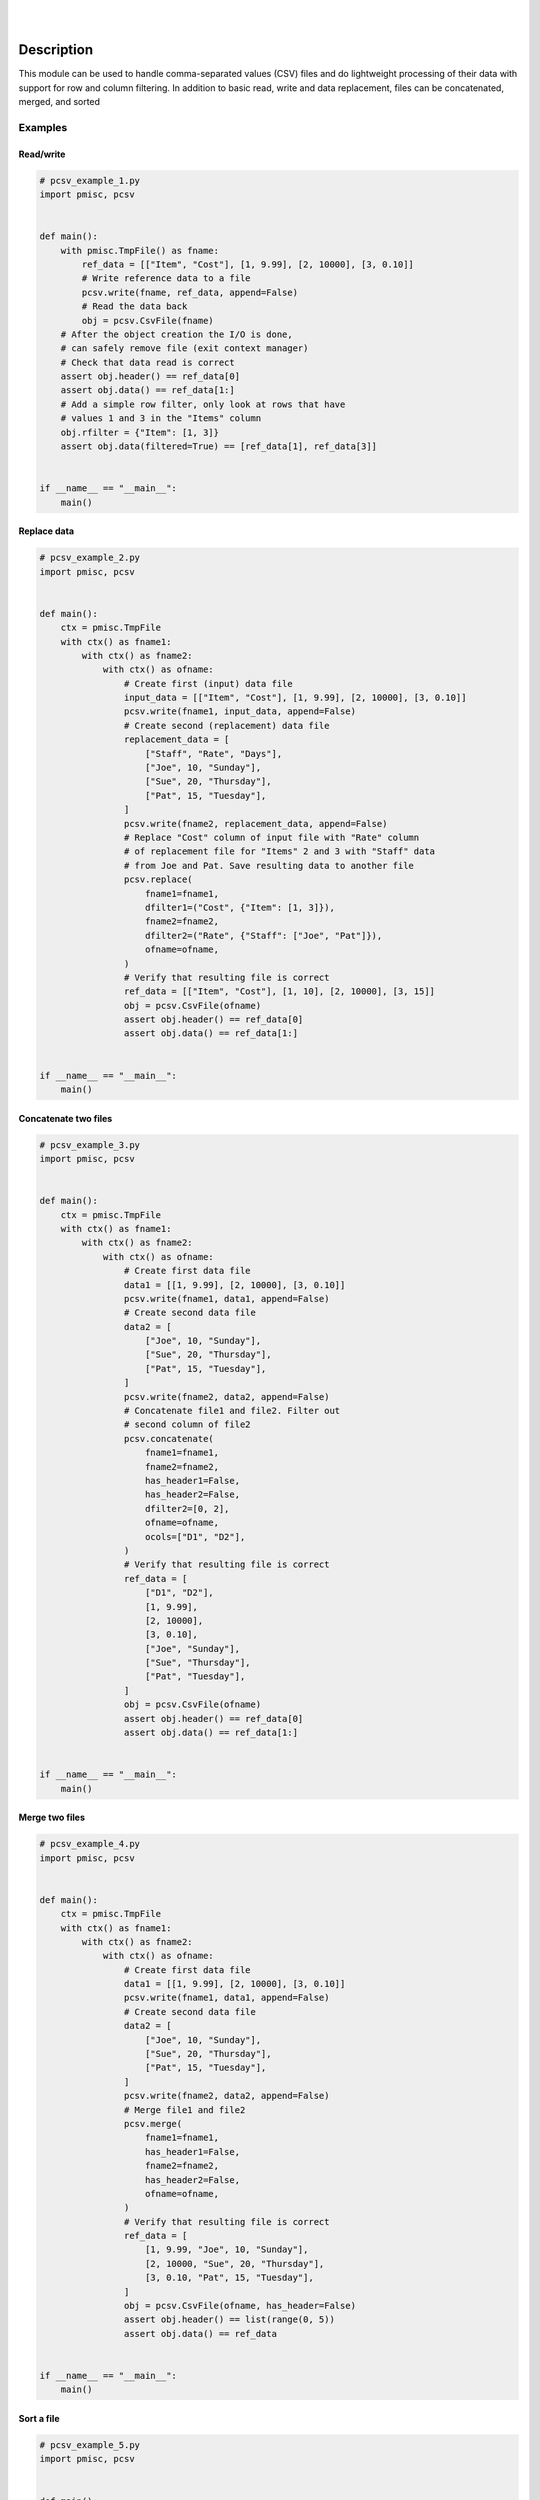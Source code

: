 .. README.rst
.. Copyright (c) 2013-2019 Pablo Acosta-Serafini
.. See LICENSE for details

.. image:: https://badge.fury.io/py/pcsv.svg
    :target: https://pypi.org/project/pcsv
    :alt: PyPI version

.. image:: https://img.shields.io/pypi/l/pcsv.svg
    :target: https://pypi.org/project/pcsv
    :alt: License

.. image:: https://img.shields.io/pypi/pyversions/pcsv.svg
    :target: https://pypi.org/project/pcsv
    :alt: Python versions supported

.. image:: https://img.shields.io/pypi/format/pcsv.svg
    :target: https://pypi.org/project/pcsv
    :alt: Format

|

.. image::
    https://dev.azure.com/pmasdev/pcsv/_apis/build/status/pmacosta.pcsv?branchName=master
    :target: https://dev.azure.com/pmasdev/pcsv/_build?definitionId=3&_a=summary
    :alt: Continuous integration test status

.. image::
    https://img.shields.io/azure-devops/coverage/pmasdev/pcsv/7.svg
    :target: https://dev.azure.com/pmasdev/pcsv/_build?definitionId=6&_a=summary
    :alt: Continuous integration test coverage

.. image::
    https://readthedocs.org/projects/pip/badge/?version=stable
    :target: https://pip.readthedocs.io/en/stable/?badge=stable
    :alt: Documentation status

|

Description
===========

.. role:: bash(code)
	:language: bash

.. [[[cog
.. import os, sys, pmisc, docs.support.requirements_to_rst
.. file_name = sys.modules['docs.support.requirements_to_rst'].__file__
.. mdir = os.path.join(os.path.realpath(
..    os.path.dirname(os.path.dirname(os.path.dirname(file_name)))), 'pypkg'
.. )
.. docs.support.requirements_to_rst.def_links(cog)
.. ]]]
.. _Astroid: https://bitbucket.org/logilab/astroid
.. _Cog: https://nedbatchelder.com/code/cog
.. _Coverage: https://coverage.readthedocs.io
.. _Docutils: http://docutils.sourceforge.net/docs
.. _Mock: https://docs.python.org/3/library/unittest.mock.html
.. _Pexdoc: https://pexdoc.readthedocs.org
.. _Pmisc: https://pmisc.readthedocs.org
.. _PyContracts: https://andreacensi.github.io/contracts
.. _Pydocstyle: http://www.pydocstyle.org
.. _Pylint: https://www.pylint.org
.. _Py.test: http://pytest.org
.. _Pytest-coverage: https://pypi.org/project/pytest-cov
.. _Pytest-pmisc: https://pytest-pmisc.readthedocs.org
.. _Pytest-xdist: https://pypi.org/project/pytest-xdist
.. _Sphinx: http://sphinx-doc.org
.. _ReadTheDocs Sphinx theme: https://github.com/rtfd/sphinx_rtd_theme
.. _Inline Syntax Highlight Sphinx Extension:
   https://bitbucket.org/klorenz/sphinxcontrib-inlinesyntaxhighlight
.. _Shellcheck Linter Sphinx Extension:
   https://pypi.org/project/sphinxcontrib-shellcheck
.. _Tox: https://testrun.org/tox
.. _Virtualenv: https://docs.python-guide.org/dev/virtualenvs
.. [[[end]]]

This module can be used to handle comma-separated values (CSV) files and do
lightweight processing of their data with support for row and column
filtering. In addition to basic read, write and data replacement, files
can be concatenated, merged, and sorted

Examples
--------

Read/write
^^^^^^^^^^

.. [[[cog
.. import pcsv
.. import sys
.. sys.path.append('.')
.. import pypkg.incfile
.. pypkg.incfile.incfile(
..     "pcsv_example_1.py",
..     cog.out,
..     "1,6-",
..     "./docs/support"
.. )
.. ]]]
.. code-block:: python

    # pcsv_example_1.py
    import pmisc, pcsv


    def main():
        with pmisc.TmpFile() as fname:
            ref_data = [["Item", "Cost"], [1, 9.99], [2, 10000], [3, 0.10]]
            # Write reference data to a file
            pcsv.write(fname, ref_data, append=False)
            # Read the data back
            obj = pcsv.CsvFile(fname)
        # After the object creation the I/O is done,
        # can safely remove file (exit context manager)
        # Check that data read is correct
        assert obj.header() == ref_data[0]
        assert obj.data() == ref_data[1:]
        # Add a simple row filter, only look at rows that have
        # values 1 and 3 in the "Items" column
        obj.rfilter = {"Item": [1, 3]}
        assert obj.data(filtered=True) == [ref_data[1], ref_data[3]]


    if __name__ == "__main__":
        main()

.. [[[end]]]

Replace data
^^^^^^^^^^^^

.. [[[cog
.. import pcsv
.. import sys
.. sys.path.append('.')
.. import pypkg.incfile
.. pypkg.incfile.incfile(
..     "pcsv_example_2.py",
..     cog.out,
..     "1,6-",
..     "./docs/support"
.. )
.. ]]]
.. code-block:: python

    # pcsv_example_2.py
    import pmisc, pcsv


    def main():
        ctx = pmisc.TmpFile
        with ctx() as fname1:
            with ctx() as fname2:
                with ctx() as ofname:
                    # Create first (input) data file
                    input_data = [["Item", "Cost"], [1, 9.99], [2, 10000], [3, 0.10]]
                    pcsv.write(fname1, input_data, append=False)
                    # Create second (replacement) data file
                    replacement_data = [
                        ["Staff", "Rate", "Days"],
                        ["Joe", 10, "Sunday"],
                        ["Sue", 20, "Thursday"],
                        ["Pat", 15, "Tuesday"],
                    ]
                    pcsv.write(fname2, replacement_data, append=False)
                    # Replace "Cost" column of input file with "Rate" column
                    # of replacement file for "Items" 2 and 3 with "Staff" data
                    # from Joe and Pat. Save resulting data to another file
                    pcsv.replace(
                        fname1=fname1,
                        dfilter1=("Cost", {"Item": [1, 3]}),
                        fname2=fname2,
                        dfilter2=("Rate", {"Staff": ["Joe", "Pat"]}),
                        ofname=ofname,
                    )
                    # Verify that resulting file is correct
                    ref_data = [["Item", "Cost"], [1, 10], [2, 10000], [3, 15]]
                    obj = pcsv.CsvFile(ofname)
                    assert obj.header() == ref_data[0]
                    assert obj.data() == ref_data[1:]


    if __name__ == "__main__":
        main()

.. [[[end]]]

Concatenate two files
^^^^^^^^^^^^^^^^^^^^^

.. [[[cog
.. import pcsv
.. import sys
.. sys.path.append('.')
.. import pypkg.incfile
.. pypkg.incfile.incfile(
..     "pcsv_example_3.py",
..     cog.out,
..     "1,6-",
..     "./docs/support"
.. )
.. ]]]
.. code-block:: python

    # pcsv_example_3.py
    import pmisc, pcsv


    def main():
        ctx = pmisc.TmpFile
        with ctx() as fname1:
            with ctx() as fname2:
                with ctx() as ofname:
                    # Create first data file
                    data1 = [[1, 9.99], [2, 10000], [3, 0.10]]
                    pcsv.write(fname1, data1, append=False)
                    # Create second data file
                    data2 = [
                        ["Joe", 10, "Sunday"],
                        ["Sue", 20, "Thursday"],
                        ["Pat", 15, "Tuesday"],
                    ]
                    pcsv.write(fname2, data2, append=False)
                    # Concatenate file1 and file2. Filter out
                    # second column of file2
                    pcsv.concatenate(
                        fname1=fname1,
                        fname2=fname2,
                        has_header1=False,
                        has_header2=False,
                        dfilter2=[0, 2],
                        ofname=ofname,
                        ocols=["D1", "D2"],
                    )
                    # Verify that resulting file is correct
                    ref_data = [
                        ["D1", "D2"],
                        [1, 9.99],
                        [2, 10000],
                        [3, 0.10],
                        ["Joe", "Sunday"],
                        ["Sue", "Thursday"],
                        ["Pat", "Tuesday"],
                    ]
                    obj = pcsv.CsvFile(ofname)
                    assert obj.header() == ref_data[0]
                    assert obj.data() == ref_data[1:]


    if __name__ == "__main__":
        main()

.. [[[end]]]

Merge two files
^^^^^^^^^^^^^^^

.. [[[cog
.. import pcsv
.. import sys
.. sys.path.append('.')
.. import pypkg.incfile
.. pypkg.incfile.incfile(
..     "pcsv_example_4.py",
..     cog.out,
..     "1,6-",
..     "./docs/support"
.. )
.. ]]]
.. code-block:: python

    # pcsv_example_4.py
    import pmisc, pcsv


    def main():
        ctx = pmisc.TmpFile
        with ctx() as fname1:
            with ctx() as fname2:
                with ctx() as ofname:
                    # Create first data file
                    data1 = [[1, 9.99], [2, 10000], [3, 0.10]]
                    pcsv.write(fname1, data1, append=False)
                    # Create second data file
                    data2 = [
                        ["Joe", 10, "Sunday"],
                        ["Sue", 20, "Thursday"],
                        ["Pat", 15, "Tuesday"],
                    ]
                    pcsv.write(fname2, data2, append=False)
                    # Merge file1 and file2
                    pcsv.merge(
                        fname1=fname1,
                        has_header1=False,
                        fname2=fname2,
                        has_header2=False,
                        ofname=ofname,
                    )
                    # Verify that resulting file is correct
                    ref_data = [
                        [1, 9.99, "Joe", 10, "Sunday"],
                        [2, 10000, "Sue", 20, "Thursday"],
                        [3, 0.10, "Pat", 15, "Tuesday"],
                    ]
                    obj = pcsv.CsvFile(ofname, has_header=False)
                    assert obj.header() == list(range(0, 5))
                    assert obj.data() == ref_data


    if __name__ == "__main__":
        main()

.. [[[end]]]

Sort a file
^^^^^^^^^^^

.. [[[cog
.. import pcsv
.. import sys
.. sys.path.append('.')
.. import pypkg.incfile
.. pypkg.incfile.incfile(
..     "pcsv_example_5.py",
..     cog.out,
..     "1,6-",
..     "./docs/support"
.. )
.. ]]]
.. code-block:: python

    # pcsv_example_5.py
    import pmisc, pcsv


    def main():
        ctx = pmisc.TmpFile
        with ctx() as ifname:
            with ctx() as ofname:
                # Create first data file
                data = [
                    ["Ctrl", "Ref", "Result"],
                    [1, 3, 10],
                    [1, 4, 20],
                    [2, 4, 30],
                    [2, 5, 40],
                    [3, 5, 50],
                ]
                pcsv.write(ifname, data, append=False)
                # Sort
                pcsv.dsort(
                    fname=ifname,
                    order=[{"Ctrl": "D"}, {"Ref": "A"}],
                    has_header=True,
                    ofname=ofname,
                )
                # Verify that resulting file is correct
                ref_data = [[3, 5, 50], [2, 4, 30], [2, 5, 40], [1, 3, 10], [1, 4, 20]]
                obj = pcsv.CsvFile(ofname, has_header=True)
                assert obj.header() == ["Ctrl", "Ref", "Result"]
                assert obj.data() == ref_data


    if __name__ == "__main__":
        main()

.. [[[end]]]

Interpreter
===========

The package has been developed and tested with Python 2.7, 3.5, 3.6 and 3.7
under Linux (Debian, Ubuntu), Apple macOS and Microsoft Windows

Installing
==========

.. code-block:: bash

	$ pip install pcsv

Documentation
=============

Available at `Read the Docs <https://pcsv.readthedocs.io>`_

Contributing
============

1. Abide by the adopted `code of conduct
   <https://www.contributor-covenant.org/version/1/4/code-of-conduct>`_

2. Fork the `repository <https://github.com/pmacosta/pcsv>`_ from
   GitHub and then clone personal copy [#f1]_:

    .. code-block:: bash

        $ github_user=myname
        $ git clone --recursive \
              https://github.com/"${github_user}"/pcsv.git
        Cloning into 'pcsv'...
        ...
        $ cd pcsv
        $ export PCSV_DIR=${PWD}

3. Install the project's Git hooks and build the documentation. The pre-commit
   hook does some minor consistency checks, namely trailing whitespace and
   `PEP8 <https://www.python.org/dev/peps/pep-0008/>`_ compliance via
   Pylint. Assuming the directory to which the repository was cloned is
   in the :bash:`$PCSV_DIR` shell environment variable:

	.. code-block:: bash

		$ "${PCSV_DIR}"/pypkg/complete-cloning.sh
                Installing Git hooks
                Building pcsv package documentation
                ...

4. Ensure that the Python interpreter can find the package modules
   (update the :bash:`$PYTHONPATH` environment variable, or use
   `sys.paths() <https://docs.python.org/3/library/sys.html#sys.path>`_,
   etc.)

	.. code-block:: bash

		$ export PYTHONPATH=${PYTHONPATH}:${PCSV_DIR}

5. Install the dependencies (if needed, done automatically by pip):

    .. [[[cog
    .. import docs.support.requirements_to_rst
    .. docs.support.requirements_to_rst.proc_requirements(cog)
    .. ]]]


    * `Astroid`_ (1.3.8 or newer)

    * `Cog`_ (2.4 or newer)

    * `Coverage`_ (3.7.1 or newer)

    * `Docutils`_ (0.12 or newer)

    * `Inline Syntax Highlight Sphinx Extension`_ (0.2 or newer)

    * `Mock`_ (Python 2.x only, 1.0.1 or newer)

    * `Pexdoc`_ (1.1.1 or newer)

    * `Pmisc`_ (1.5.5 or newer)

    * `Py.test`_ (3.3.2 or newer)

    * `PyContracts`_ (1.8.2 or newer)

    * `Pydocstyle`_ (3.0.0 or newer)

    * `Pylint`_ (1.8.1 or newer)

    * `Pytest-coverage`_ (2.5.1 or newer)

    * `Pytest-pmisc`_ (1.0.6 or newer)

    * `Pytest-xdist`_ (optional, 1.22.0 or newer)

    * `ReadTheDocs Sphinx theme`_ (0.2.4 or newer)

    * `Shellcheck Linter Sphinx Extension`_ (1.0.5 or newer)

    * `Sphinx`_ (1.6.6 or newer)

    * `Tox`_ (2.9.1 or newer)

    * `Virtualenv`_ (15.1.0 or newer)

    .. [[[end]]]

6. Implement a new feature or fix a bug

7. Write a unit test which shows that the contributed code works as expected.
   Run the package tests to ensure that the bug fix or new feature does not
   have adverse side effects. If possible achieve 100% code and branch
   coverage of the contribution. Thorough package validation
   can be done via Tox and Py.test:

	.. code-block:: bash

            $ tox
            GLOB sdist-make: .../pcsv/setup.py
            py26-pkg inst-nodeps: .../pcsv/.tox/dist/pcsv-...zip

   `Setuptools <https://bitbucket.org/pypa/setuptools>`_ can also be used
   (Tox is configured as its virtual environment manager):

	.. code-block:: bash

	    $ python setup.py tests
            running tests
            running egg_info
            writing requirements to pcsv.egg-info/requires.txt
            writing pcsv.egg-info/PKG-INFO
            ...

   Tox (or Setuptools via Tox) runs with the following default environments:
   ``py27-pkg``, ``py35-pkg``, ``py36-pkg`` and ``py37-pkg`` [#f3]_. These use
   the 2.7, 3.5, 3.6 and 3.7 interpreters, respectively, to test all code in the
   documentation (both in Sphinx ``*.rst`` source files and in docstrings), run
   all unit tests, measure test coverage and re-build the exceptions
   documentation. To pass arguments to Py.test (the test runner) use a double
   dash (``--``) after all the Tox arguments, for example:

	.. code-block:: bash

	    $ tox -e py27-pkg -- -n 4
            GLOB sdist-make: .../pcsv/setup.py
            py27-pkg inst-nodeps: .../pcsv/.tox/dist/pcsv-...zip
            ...

   Or use the :code:`-a` Setuptools optional argument followed by a quoted
   string with the arguments for Py.test. For example:

	.. code-block:: bash

	    $ python setup.py tests -a "-e py27-pkg -- -n 4"
            running tests
            ...

   There are other convenience environments defined for Tox [#f3]_:

    * ``py27-repl``, ``py35-repl``, ``py36-repl`` and ``py37-repl`` run the 2.7,
      3.5, 3.6 or 3.7 REPL, respectively, in the appropriate virtual
      environment. The ``pcsv`` package is pip-installed by Tox when the
      environments are created.  Arguments to the interpreter can be passed in
      the command line after a double dash (``--``)

    * ``py27-test``, ``py35-test``, ``py36-test`` and ``py37-test`` run py.test
      using the Python 2.7, 3.5, Python 3.6 or Python 3.7 interpreter,
      respectively, in the appropriate virtual environment. Arguments to py.test
      can be passed in the command line after a double dash (``--``) , for
      example:

	.. code-block:: bash

	    $ tox -e py36-test -- -x test_pcsv.py
            GLOB sdist-make: [...]/pcsv/setup.py
            py36-test inst-nodeps: [...]/pcsv/.tox/dist/pcsv-1.1rc1.zip
            py36-test installed: -f file:[...]
            py36-test runtests: PYTHONHASHSEED='1264622266'
            py36-test runtests: commands[0] | [...]py.test -x test_pcsv.py
            ===================== test session starts =====================
            platform linux -- Python 3.6.4, pytest-3.3.1, py-1.5.2, pluggy-0.6.0
            rootdir: [...]/pcsv/.tox/py36/share/pcsv/tests, inifile: pytest.ini
            plugins: xdist-1.21.0, forked-0.2, cov-2.5.1
            collected 414 items
            ...

    * ``py27-cov``, ``py35-cov``, ``py36-cov`` and ``py37-cov`` test code and
      branch coverage using the 2.7, 3.5, 3.6 or 3.7 interpreter, respectively,
      in the appropriate virtual environment. Arguments to py.test can be passed
      in the command line after a double dash (``--``). The report can be found
      in
      :bash:`${PCSV_DIR}/.tox/py[PV]/usr/share/pcsv/tests/htmlcov/index.html`
      where ``[PV]`` stands for ``27``, ``35``, ``36`` or ``37`` depending on
      the interpreter used

8. Verify that continuous integration tests pass. The package has continuous
   integration configured for Linux, Apple macOS and Microsoft Windows (all via
   `Azure DevOps <https://dev.azure.com/pmasdev>`_) Aggregation/cloud code
   coverage is configured via `Codecov <https://codecov.io>`_. It is assumed
   that the Codecov repository upload token in the build is stored in the
   :bash:`$(codecovToken)` environment variable (securely defined in the
   pipeline settings page).

9. Document the new feature or bug fix (if needed). The script
   :bash:`${PCSV_DIR}/pypkg/build_docs.py` re-builds the whole package
   documentation (re-generates images, cogs source files, etc.):

	.. [[[cog pmisc.ste('build_docs.py -h', 0, mdir, cog.out) ]]]

	.. code-block:: bash

	    $ ${PKG_BIN_DIR}/build_docs.py -h
	    usage: build_docs.py [-h] [-d DIRECTORY] [-r]
	                         [-n NUM_CPUS] [-t]

	    Build pcsv package documentation

	    optional arguments:
	      -h, --help            show this help message and exit
	      -d DIRECTORY, --directory DIRECTORY
	                            specify source file directory
	                            (default ../pcsv)
	      -r, --rebuild         rebuild exceptions documentation.
	                            If no module name is given all
	                            modules with auto-generated
	                            exceptions documentation are
	                            rebuilt
	      -n NUM_CPUS, --num-cpus NUM_CPUS
	                            number of CPUs to use (default: 1)
	      -t, --test            diff original and rebuilt file(s)
	                            (exit code 0 indicates file(s) are
	                            identical, exit code 1 indicates
	                            file(s) are different)

	.. [[[end]]]

.. rubric:: Footnotes

.. [#f1] All examples are for the `bash <https://www.gnu.org/software/bash/>`_
   shell

.. [#f2] It is assumed that all the Python interpreters are in the executables
   path. Source code for the interpreters can be downloaded from Python's main
   `site <https://www.python.org/downloads/>`_

.. [#f3] Tox configuration largely inspired by
   `Ionel's codelog <https://blog.ionelmc.ro/2015/04/14/
   tox-tricks-and-patterns/>`_


License
=======

The MIT License (MIT)

Copyright (c) 2013-2019 Pablo Acosta-Serafini

Permission is hereby granted, free of charge, to any person obtaining a copy
of this software and associated documentation files (the "Software"), to deal
in the Software without restriction, including without limitation the rights
to use, copy, modify, merge, publish, distribute, sublicense, and/or sell
copies of the Software, and to permit persons to whom the Software is
furnished to do so, subject to the following conditions:

The above copyright notice and this permission notice shall be included in all
copies or substantial portions of the Software.

THE SOFTWARE IS PROVIDED "AS IS", WITHOUT WARRANTY OF ANY KIND, EXPRESS OR
IMPLIED, INCLUDING BUT NOT LIMITED TO THE WARRANTIES OF MERCHANTABILITY,
FITNESS FOR A PARTICULAR PURPOSE AND NONINFRINGEMENT. IN NO EVENT SHALL THE
AUTHORS OR COPYRIGHT HOLDERS BE LIABLE FOR ANY CLAIM, DAMAGES OR OTHER
LIABILITY, WHETHER IN AN ACTION OF CONTRACT, TORT OR OTHERWISE, ARISING FROM,
OUT OF OR IN CONNECTION WITH THE SOFTWARE OR THE USE OR OTHER DEALINGS IN THE
SOFTWARE.
